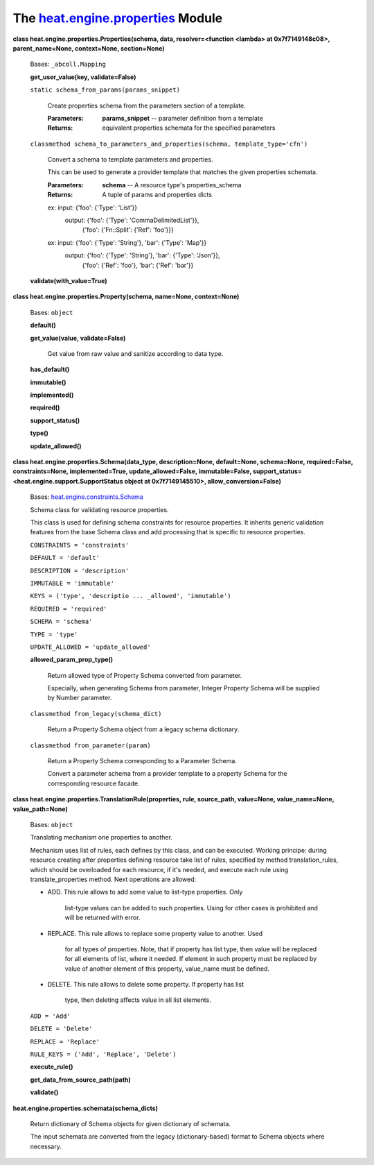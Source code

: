 
The `heat.engine.properties <../../api/heat.engine.properties.rst#module-heat.engine.properties>`_ Module
=========================================================================================================

**class heat.engine.properties.Properties(schema, data,
resolver=<function <lambda> at 0x7f7149148c08>, parent_name=None,
context=None, section=None)**

   Bases: ``_abcoll.Mapping``

   **get_user_value(key, validate=False)**

   ``static schema_from_params(params_snippet)``

      Create properties schema from the parameters section of a
      template.

      :Parameters:
         **params_snippet** -- parameter definition from a template

      :Returns:
         equivalent properties schemata for the specified parameters

   ``classmethod schema_to_parameters_and_properties(schema,
   template_type='cfn')``

      Convert a schema to template parameters and properties.

      This can be used to generate a provider template that matches
      the given properties schemata.

      :Parameters:
         **schema** -- A resource type's properties_schema

      :Returns:
         A tuple of params and properties dicts

      ex: input:  {'foo': {'Type': 'List'}}
         output: {'foo': {'Type': 'CommaDelimitedList'}},
            {'foo': {'Fn::Split': {'Ref': 'foo'}}}

      ex: input:  {'foo': {'Type': 'String'}, 'bar': {'Type': 'Map'}}
         output: {'foo': {'Type': 'String'}, 'bar': {'Type': 'Json'}},
            {'foo': {'Ref': 'foo'}, 'bar': {'Ref': 'bar'}}

   **validate(with_value=True)**

**class heat.engine.properties.Property(schema, name=None,
context=None)**

   Bases: ``object``

   **default()**

   **get_value(value, validate=False)**

      Get value from raw value and sanitize according to data type.

   **has_default()**

   **immutable()**

   **implemented()**

   **required()**

   **support_status()**

   **type()**

   **update_allowed()**

**class heat.engine.properties.Schema(data_type, description=None,
default=None, schema=None, required=False, constraints=None,
implemented=True, update_allowed=False, immutable=False,
support_status=<heat.engine.support.SupportStatus object at
0x7f7149145510>, allow_conversion=False)**

   Bases: `heat.engine.constraints.Schema
   <../../api/heat.engine.constraints.rst#heat.engine.constraints.Schema>`_

   Schema class for validating resource properties.

   This class is used for defining schema constraints for resource
   properties. It inherits generic validation features from the base
   Schema class and add processing that is specific to resource
   properties.

   ``CONSTRAINTS = 'constraints'``

   ``DEFAULT = 'default'``

   ``DESCRIPTION = 'description'``

   ``IMMUTABLE = 'immutable'``

   ``KEYS = ('type', 'descriptio ... _allowed', 'immutable')``

   ``REQUIRED = 'required'``

   ``SCHEMA = 'schema'``

   ``TYPE = 'type'``

   ``UPDATE_ALLOWED = 'update_allowed'``

   **allowed_param_prop_type()**

      Return allowed type of Property Schema converted from parameter.

      Especially, when generating Schema from parameter, Integer
      Property Schema will be supplied by Number parameter.

   ``classmethod from_legacy(schema_dict)``

      Return a Property Schema object from a legacy schema dictionary.

   ``classmethod from_parameter(param)``

      Return a Property Schema corresponding to a Parameter Schema.

      Convert a parameter schema from a provider template to a
      property Schema for the corresponding resource facade.

**class heat.engine.properties.TranslationRule(properties, rule,
source_path, value=None, value_name=None, value_path=None)**

   Bases: ``object``

   Translating mechanism one properties to another.

   Mechanism uses list of rules, each defines by this class, and can
   be executed. Working principe: during resource creating after
   properties defining resource take list of rules, specified by
   method translation_rules, which should be overloaded for each
   resource, if it's needed, and execute each rule using
   translate_properties method. Next operations are allowed:

   * ADD. This rule allows to add some value to list-type properties.
     Only
        list-type values can be added to such properties. Using for
        other cases is prohibited and will be returned with error.

   * REPLACE. This rule allows to replace some property value to
     another. Used
        for all types of properties. Note, that if property has list
        type, then value will be replaced for all elements of list,
        where it needed. If element in such property must be replaced
        by value of another element of this property, value_name must
        be defined.

   * DELETE. This rule allows to delete some property. If property has
     list
        type, then deleting affects value in all list elements.

   ``ADD = 'Add'``

   ``DELETE = 'Delete'``

   ``REPLACE = 'Replace'``

   ``RULE_KEYS = ('Add', 'Replace', 'Delete')``

   **execute_rule()**

   **get_data_from_source_path(path)**

   **validate()**

**heat.engine.properties.schemata(schema_dicts)**

   Return dictionary of Schema objects for given dictionary of
   schemata.

   The input schemata are converted from the legacy (dictionary-based)
   format to Schema objects where necessary.
